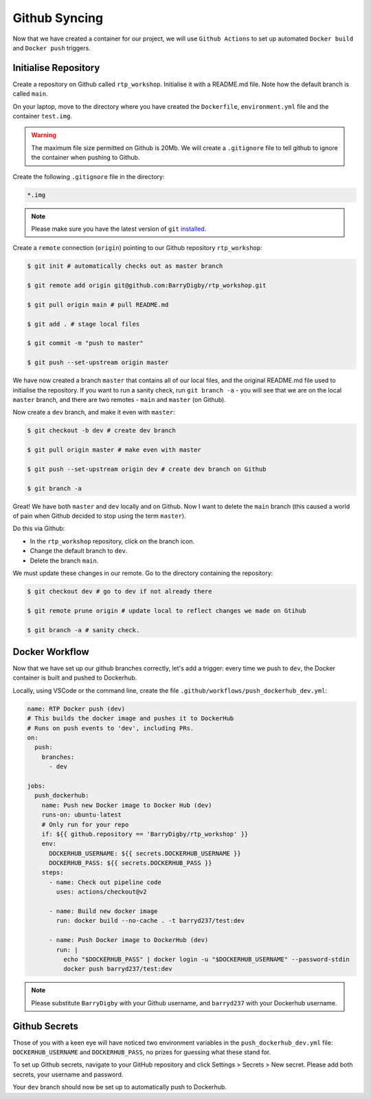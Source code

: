 Github Syncing
==============

Now that we have created a container for our project, we will use ``Github Actions`` to set up automated ``Docker build`` and ``Docker push`` triggers. 

Initialise Repository
---------------------

Create a repository on Github called ``rtp_workshop``. Initialise it with a README.md file. Note how the default branch is called ``main``.

On your laptop, move to the directory where you have created the ``Dockerfile``, ``environment.yml`` file and the container ``test.img``.

.. warning::

    The maximum file size permitted on Github is 20Mb. We will create a ``.gitignore`` file to tell github to ignore the container when pushing to Github.

Create the following ``.gitignore`` file in the directory: 

.. code-block:: bash

    *.img

.. note::

    Please make sure you have the latest version of ``git`` `installed <https://gist.githubusercontent.com/YuMS/6d7639480b17523f6f01490f285da509/raw/1f0d6955f0a74dd4b57f670b7877d63af7a5bde1/update-git.sh>`_.

Create a ``remote`` connection (``origin``) pointing to our Github repository ``rtp_workshop``:

.. code-block:: bash

    $ git init # automatically checks out as master branch

    $ git remote add origin git@github.com:BarryDigby/rtp_workshop.git

    $ git pull origin main # pull README.md

    $ git add . # stage local files

    $ git commit -m "push to master"

    $ git push --set-upstream origin master

We have now created a branch ``master`` that contains all of our local files, and the original README.md file used to initialise the repository. If you want to run a sanity check, run ``git branch -a`` - you will see that we are on the local ``master`` branch, and there are two remotes - ``main`` and ``master`` (on Github). 

Now create a ``dev`` branch, and make it even with ``master``:

.. code-block:: bash

    $ git checkout -b dev # create dev branch 

    $ git pull origin master # make even with master

    $ git push --set-upstream origin dev # create dev branch on Github

    $ git branch -a

Great! We have both ``master`` and ``dev`` locally and on Github. Now I want to delete the ``main`` branch (this caused a world of pain when Github decided to stop using the term ``master``).

Do this via Github:

- In the ``rtp_workshop`` repository, click on the branch icon.

- Change the default branch to ``dev``. 

- Delete the branch ``main``.

We must update these changes in our remote. Go to the directory containing the repository:

.. code-block:: bash

    $ git checkout dev # go to dev if not already there

    $ git remote prune origin # update local to reflect changes we made on Gtihub

    $ git branch -a # sanity check. 

Docker Workflow 
---------------

Now that we have set up our github branches correctly, let's add a trigger: every time we push to ``dev``, the Docker container is built and pushed to Dockerhub.

Locally, using VSCode or the command line, create the file ``.github/workflows/push_dockerhub_dev.yml``:

.. code-block:: yaml

    name: RTP Docker push (dev)
    # This builds the docker image and pushes it to DockerHub
    # Runs on push events to 'dev', including PRs.
    on:
      push:
        branches:
          - dev

    jobs:
      push_dockerhub:
        name: Push new Docker image to Docker Hub (dev)
        runs-on: ubuntu-latest
        # Only run for your repo
        if: ${{ github.repository == 'BarryDigby/rtp_workshop' }}
        env:
          DOCKERHUB_USERNAME: ${{ secrets.DOCKERHUB_USERNAME }}
          DOCKERHUB_PASS: ${{ secrets.DOCKERHUB_PASS }}
        steps:
          - name: Check out pipeline code
            uses: actions/checkout@v2

          - name: Build new docker image
            run: docker build --no-cache . -t barryd237/test:dev

          - name: Push Docker image to DockerHub (dev)
            run: |
              echo "$DOCKERHUB_PASS" | docker login -u "$DOCKERHUB_USERNAME" --password-stdin
              docker push barryd237/test:dev

.. note::

    Please substitute ``BarryDigby`` with your Github username, and ``barryd237`` with your Dockerhub username.

Github Secrets
--------------

Those of you with a keen eye will have noticed two environment variables in the ``push_dockerhub_dev.yml`` file: ``DOCKERHUB_USERNAME`` and ``DOCKERHUB_PASS``, no prizes for guessing what these stand for. 

To set up Github secrets, navigate to your GitHub repository and click Settings > Secrets > New secret. Please add both secrets, your username and password. 

Your ``dev`` branch should now be set up to automatically push to Dockerhub.